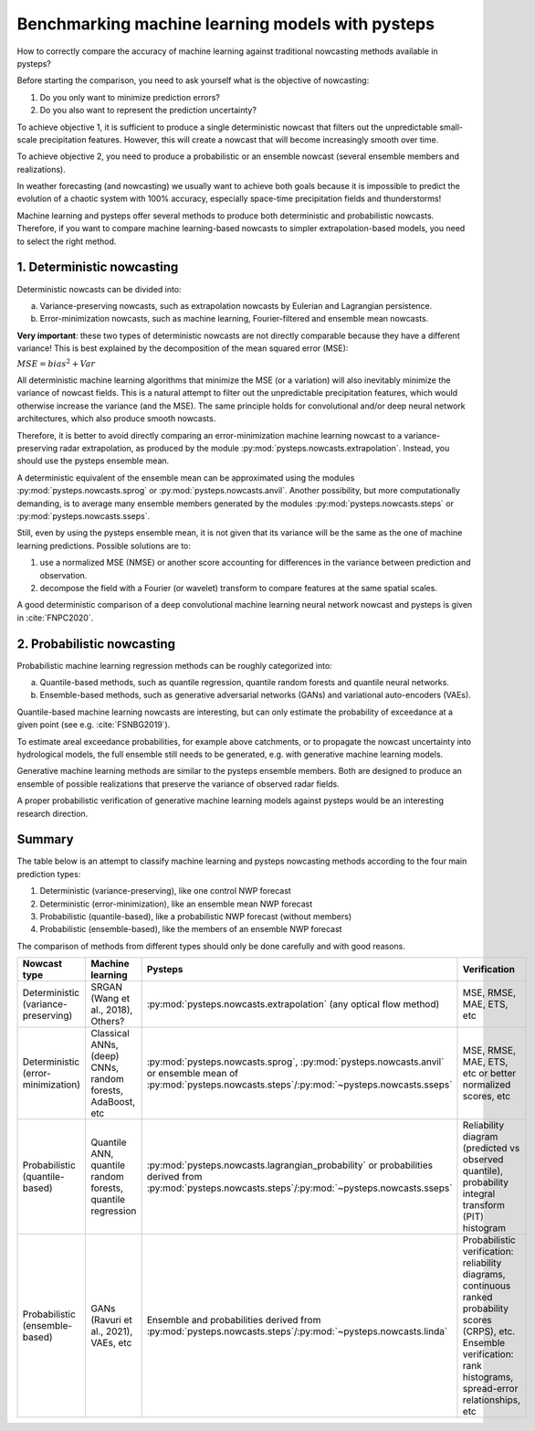 .. _machine_learning_pysteps:

Benchmarking machine learning models with pysteps
=================================================
How to correctly compare the accuracy of machine learning against traditional nowcasting methods available in pysteps?

Before starting the comparison, you need to ask yourself what is the objective of nowcasting:

#. Do you only want to minimize prediction errors?
#. Do you also want to represent the prediction uncertainty?

To achieve objective 1, it is sufficient to produce a single deterministic nowcast that filters out the unpredictable small-scale precipitation features.
However, this will create a nowcast that will become increasingly smooth over time.

To achieve objective 2, you need to produce a probabilistic or an ensemble nowcast (several ensemble members and realizations).

In weather forecasting (and nowcasting) we usually want to achieve both goals because it is impossible to predict the evolution of a chaotic system with 100% accuracy, especially space-time precipitation fields and thunderstorms!

Machine learning and pysteps offer several methods to produce both deterministic and probabilistic nowcasts.
Therefore, if you want to compare machine learning-based nowcasts to simpler extrapolation-based models, you need to select the right method.

1. Deterministic nowcasting
--------------------------------------------

Deterministic nowcasts can be divided into:

a. Variance-preserving nowcasts, such as extrapolation nowcasts by Eulerian and Lagrangian persistence.
b. Error-minimization nowcasts, such as machine learning, Fourier-filtered and ensemble mean nowcasts.

**Very important**: these two types of deterministic nowcasts are not directly comparable because they have a different variance!
This is best explained by the decomposition of the mean squared error (MSE):

:math:`MSE = bias^2 + Var`

All deterministic machine learning algorithms that minimize the MSE (or a variation) will also inevitably minimize the variance of nowcast fields.
This is a natural attempt to filter out the unpredictable precipitation features, which would otherwise increase the variance (and the MSE).
The same principle holds for convolutional and/or deep neural network architectures, which also produce smooth nowcasts.

Therefore, it is better to avoid directly comparing an error-minimization machine learning nowcast to a variance-preserving radar extrapolation, as produced by the module :py:mod:`pysteps.nowcasts.extrapolation`. Instead, you should use the pysteps ensemble mean.

A deterministic equivalent of the ensemble mean can be approximated using the modules :py:mod:`pysteps.nowcasts.sprog` or :py:mod:`pysteps.nowcasts.anvil`.
Another possibility, but more computationally demanding, is to average many ensemble members generated by the modules :py:mod:`pysteps.nowcasts.steps` or :py:mod:`pysteps.nowcasts.sseps`.

Still, even by using the pysteps ensemble mean, it is not given that its variance will be the same as the one of machine learning predictions.
Possible solutions are to:

#. use a normalized MSE (NMSE) or another score accounting for differences in the variance between prediction and observation.
#. decompose the field with a Fourier (or wavelet) transform to compare features at the same spatial scales.

A good deterministic comparison of a deep convolutional machine learning neural network nowcast and pysteps is given in :cite:`FNPC2020`.

2. Probabilistic nowcasting
--------------------------------------------

Probabilistic machine learning regression methods can be roughly categorized into:

a. Quantile-based methods, such as quantile regression, quantile random forests and quantile neural networks.
b. Ensemble-based methods, such as generative adversarial networks (GANs) and variational auto-encoders (VAEs).

Quantile-based machine learning nowcasts are interesting, but can only estimate the probability of exceedance at a given point (see e.g. :cite:`FSNBG2019`).

To estimate areal exceedance probabilities, for example above catchments, or to propagate the nowcast uncertainty into hydrological models, the full ensemble still needs to be generated, e.g. with generative machine learning models.

Generative machine learning methods are similar to the pysteps ensemble members. Both are designed to produce an ensemble of possible realizations that preserve the variance of observed radar fields.

A proper probabilistic verification of generative machine learning models against pysteps would be an interesting research direction.

Summary
-------
The table below is an attempt to classify machine learning and pysteps nowcasting methods according to the four main prediction types:

#. Deterministic (variance-preserving), like one control NWP forecast
#. Deterministic (error-minimization), like an ensemble mean NWP forecast
#. Probabilistic (quantile-based), like a probabilistic NWP forecast (without members)
#. Probabilistic (ensemble-based), like the members of an ensemble NWP forecast

The comparison of methods from different types should only be done carefully and with good reasons.

.. list-table::
   :widths: 30 20 20 20
   :header-rows: 1

   * - Nowcast type
     - Machine learning
     - Pysteps
     - Verification
   * - Deterministic (variance-preserving)
     - SRGAN (Wang et al., 2018), Others?
     - :py:mod:`pysteps.nowcasts.extrapolation` (any optical flow method)
     - MSE, RMSE, MAE, ETS, etc
   * - Deterministic (error-minimization)
     - Classical ANNs, (deep) CNNs, random forests, AdaBoost, etc
     - :py:mod:`pysteps.nowcasts.sprog`, :py:mod:`pysteps.nowcasts.anvil` or ensemble mean of :py:mod:`pysteps.nowcasts.steps`/:py:mod:`~pysteps.nowcasts.sseps`
     - MSE, RMSE, MAE, ETS, etc or better normalized scores, etc
   * - Probabilistic (quantile-based)
     - Quantile ANN, quantile random forests, quantile regression
     - :py:mod:`pysteps.nowcasts.lagrangian_probability` or probabilities derived from :py:mod:`pysteps.nowcasts.steps`/:py:mod:`~pysteps.nowcasts.sseps`
     - Reliability diagram (predicted vs observed quantile), probability integral transform (PIT) histogram
   * - Probabilistic (ensemble-based)
     - GANs (Ravuri et al., 2021), VAEs, etc
     - Ensemble and probabilities derived from :py:mod:`pysteps.nowcasts.steps`/:py:mod:`~pysteps.nowcasts.linda`
     - Probabilistic verification: reliability diagrams, continuous ranked probability scores (CRPS), etc.
       Ensemble verification: rank histograms, spread-error relationships, etc
